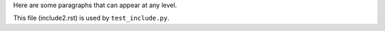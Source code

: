 Here are some paragraphs
that can appear at any level.

This file (include2.rst) is used by
``test_include.py``.
